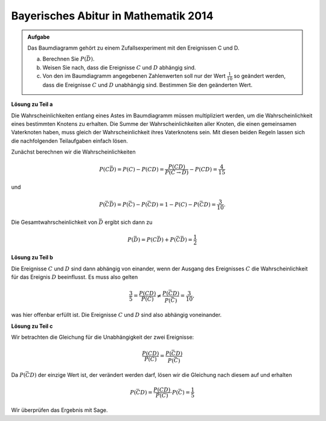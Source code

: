Bayerisches Abitur in Mathematik 2014
-------------------------------------

.. admonition:: Aufgabe

  Das Baumdiagramm gehört zu einem Zufallsexperiment mit den Ereignissen
  C und D.

  .. image:: ../figs/baumdiagramm.png
     :align: center
     
  a) Berechnen Sie :math:`P(\bar{D})`.

  b) Weisen Sie nach, dass die Ereignisse :math:`C` und :math:`D` abhängig sind.

  c) Von den im Baumdiagramm angegebenen Zahlenwerten soll nur der Wert 
     :math:`\frac{1}{10}` so geändert werden, dass die Ereignisse :math:`C` und 
     :math:`D` unabhängig sind. Bestimmen Sie den geänderten Wert.

**Lösung zu Teil a**     

Die Wahrscheinlichkeiten entlang eines Astes im Baumdiagramm müssen multipliziert werden,
um die Wahrscheinlichkeit eines bestimmten Knotens zu erhalten. Die Summe der
Wahrscheinlichkeiten aller Knoten, die einen gemeinsamen Vaterknoten haben, muss gleich der
Wahrscheinlichkeit ihres Vaterknotens sein. Mit diesen beiden Regeln lassen sich die
nachfolgenden Teilaufgaben einfach lösen.

Zunächst berechnen wir die Wahrscheinlichkeiten

.. math::

  P(C\bar{D})=P(C)-P(CD)=\frac{P(CD)}{P(C\rightarrow D)}-P(CD)=\frac{4}{15}

und 

.. math::

  P(\bar{C}\bar{D})=P(\bar{C})-P(\bar{C}D)=1-P(C)-P(\bar{C}D) = \frac{3}{10}.

Die Gesamtwahrscheinlichkeit von :math:`\bar{D}` ergibt sich dann zu

.. math::

  P(\bar{D})=P(C\bar{D})+P(\bar{C}\bar{D})=\frac{1}{2}

**Lösung zu Teil b**

Die Ereignisse :math:`C` und :math:`D` sind dann abhängig von einander, wenn der Ausgang des Ereignisses
:math:`C` die Wahrscheinlichkeit für das Ereignis :math:`D` beeinflusst. Es muss also gelten

.. math::

  \frac{3}{5} = \frac{P(CD)}{P(C)}\neq \frac{P(\bar{C}D)}{P(\bar{C})}=\frac{3}{10},

was hier offenbar erfüllt ist. Die Ereignisse :math:`C` und :math:`D` sind also abhängig voneinander.

**Lösung zu Teil c**

Wir betrachten die Gleichung für die Unabhängigkeit der zwei Ereignisse:

.. math::

   \frac{P(CD)}{P(C)} = \frac{P(\bar{C}D)}{P(\bar{C})}

Da :math:`P(\bar{C}D)` der einzige Wert ist, der verändert werden darf, lösen wir die Gleichung nach diesem
auf und erhalten

.. math::

  P(\bar{C}D) = \frac{P(CD)}{P(C)} \cdot P(\bar{C}) = \frac{1}{5}

Wir überprüfen das Ergebnis mit Sage.

.. sagecellserver::

    sage: p_c = 1 - (2/5) / (3/5)
    sage: var('p_cd')
    sage: solve(p_cd / p_c == 3/5, p_cd)
